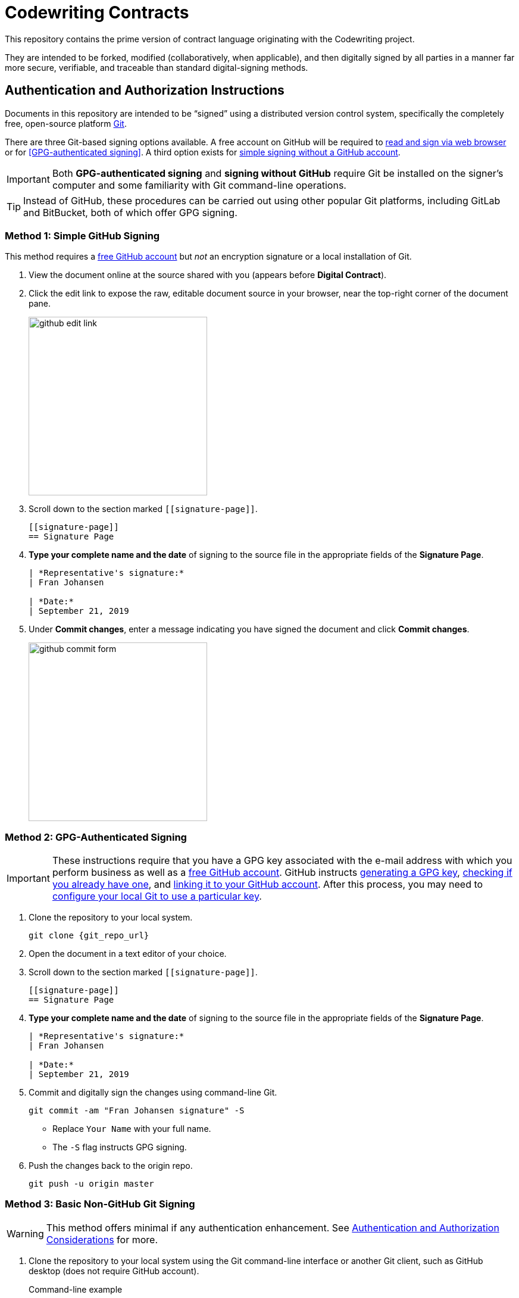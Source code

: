= Codewriting Contracts
:git_repo_url: test
ifndef::env-github[:icons: font]
ifdef::env-github[]
:caution-caption: :fire:
:important-caption: :exclamation:
:note-caption: :paperclip:
:tip-caption: :bulb:
:warning-caption: :warning:
endif::[]

This repository contains the prime version of contract language originating with the Codewriting project.

They are intended to be forked, modified (collaboratively, when applicable), and then digitally signed by all parties in a manner far more secure, verifiable, and traceable than standard digital-signing methods.

[[auth-auth-instructions]]
== Authentication and Authorization Instructions

Documents in this repository are intended to be “signed” using a distributed version control system, specifically the completely free, open-source platform link:https://git-scm.com/[Git].

There are three Git-based signing options available.
A free account on GitHub will be required to <<github-signing,read and sign via web browser>> or for <<GPG-authenticated signing>>.
A third option exists for <<simple-git-signing,simple signing without a GitHub account>>.

[IMPORTANT]
Both *GPG-authenticated signing* and *signing without GitHub* require Git be installed on the signer's computer and some familiarity with Git command-line operations.

[TIP]
Instead of GitHub, these procedures can be carried out using other popular Git platforms, including GitLab and BitBucket, both of which offer GPG signing.

[[github-signing]]
=== Method 1: Simple GitHub Signing

This method requires a link:https://github.com/join[free GitHub account] but _not_ an encryption signature or a local installation of Git.

. View the document online at the source shared with you (appears before *Digital Contract*).

. Click the edit link to expose the raw, editable document source in your browser, near the top-right corner of the document pane.
+
image::assets/images/github-edit-link.png[width=300]

. Scroll down to the section marked `\[[signature-page]]`.
+
[source,asciidoc]
----
[[signature-page]]
== Signature Page
----

. *Type your complete name and the date* of signing to the source file in the appropriate fields of the *Signature Page*.
+
[source,asciidoc]
----
| *Representative's signature:*
| Fran Johansen

| *Date:*
| September 21, 2019
----

. Under *Commit changes*, enter a message indicating you have signed the document and click *Commit changes*.
+
image::assets/images/github-commit-form.png[width=300]

[[gpg-signing]]
=== Method 2: GPG-Authenticated Signing

[IMPORTANT]
These instructions require that you have a GPG key associated with the e-mail address with which you perform business as well as a link:https://github.com/join[free GitHub account].
GitHub instructs link:https://help.github.com/articles/generating-a-new-gpg-key[generating a GPG key], link:https://help.github.com/articles/checking-for-existing-gpg-keys[checking if you already have one], and link:https://help.github.com/articles/adding-a-new-gpg-key-to-your-github-account[linking it to your GitHub account].
After this process, you may need to link:https://help.github.com/articles/telling-git-about-your-signing-key/[configure your local Git to use a particular key].

. Clone the repository to your local system.
+
[source,shell,subs=+asciidoc]
----
git clone {git_repo_url}
----

. Open the document in a text editor of your choice.

. Scroll down to the section marked `\[[signature-page]]`.
+
[source,asciidoc]
----
[[signature-page]]
== Signature Page
----

. *Type your complete name and the date* of signing to the source file in the appropriate fields of the *Signature Page*.
+
[source,asciidoc]
----
| *Representative's signature:*
| Fran Johansen

| *Date:*
| September 21, 2019
----

. Commit and digitally sign the changes using command-line Git.
+
[source,bash]
git commit -am "Fran Johansen signature" -S
+
* Replace `Your Name` with your full name. +
* The `-S` flag instructs GPG signing.

. Push the changes back to the origin repo.
+
[source,bash]
git push -u origin master

[[basic-git-signing]]
=== Method 3: Basic Non-GitHub Git Signing

[WARNING]
This method offers minimal if any authentication enhancement.
See <<considerations>> for more.

. Clone the repository to your local system using the Git command-line interface or another Git client, such as GitHub desktop (does not require GitHub account).
+
.Command-line example
[source,shell,subs=+asciidoc]
git clone {git_repo_url}

. Open the document in a text editor of your choice.

. Scroll down to the section marked `\[[signature-page]]`.
+
[source,asciidoc]
----
[[signature-page]]
== Signature Page
----

. *Type your complete name and the date* of signing to the source file in the appropriate fields of the *Signature Page*.
+
[source,asciidoc]
----
| *Representative's signature:*
| Fran Johansen

| *Date:*
| September 21, 2019
----

. Commit the changes using command-line Git.
+
[source,bash]
git commit -am "Your Name signature"
+
* Replace `Your Name` with your full name. +

. Push the changes back to the origin repo.
+
[source,bash]
git push -u origin master

[[considerations]]
== Authentication and Authorization Considerations

All three options for digitally signing a contract using the Git method instructed here likely have different legal implications.
I am not an appropriate source, and this is not an appropriate venue, for anything approaching legal advice.
However, some conclusions can be drawn from the various degrees of authentication provided.

*Method 1* provides for authenticity to the degree each signer's GitHub account does.
If the GH account uses their business e-mail address, this will serve as fairly strong validation, since GH requires e-mail verification.
A GH account can also be considered authentic to the extent its owner links to it from other services, such as an official website, social media accounts, etc.

*Method 2* is obviously the most secure, as it combines GitHub authentication with GPG crypto signing, though both elements of this authentication method are open to evaluation.
As with Method 1, a GitHub account only provides authenticity where it is referenced by other entities, such as links to the GH account from official places.

A GPG key by default has even less verification than a GH account.
GPG keys are again only as powerful as their social imprint.
GPG keys can be verified by other GPG users, though this networked authentication is fairly weak.
The most reliable way to verify that a given GPG signature is authentically associated with a real-world identity is to expose the public key from the GPG-keypair in use.
Posting the keypair's fingerprint or public key in official places like websites and social media is a great way to establish authenticity.

*Method 3* involves very little identity authentication.
Even though each committing user's e-mail address and name are shown in the commit metadata, these can be freely set and are unverified.
Method 3 only makes sense when there is no chance of a dispute over _who_ signed the documents, and it's just a matter of tracking which precise versions were signed.

== Collaborative Drafting

Lots of contracts involve back and forth, at which point tracking changes is essential.
This being Git's main job, we are in good hands, as text documents can be collaborated on just like code files.
In fact, AsciiDoc files _are_ code files.

The workflow for contract drafting is usually pretty simple and can be done using the Pull Request method.
In fact, the initiator of the contract drafting and signing procedure should set up a Pull Request right from the start.

// TODO Finish this section
